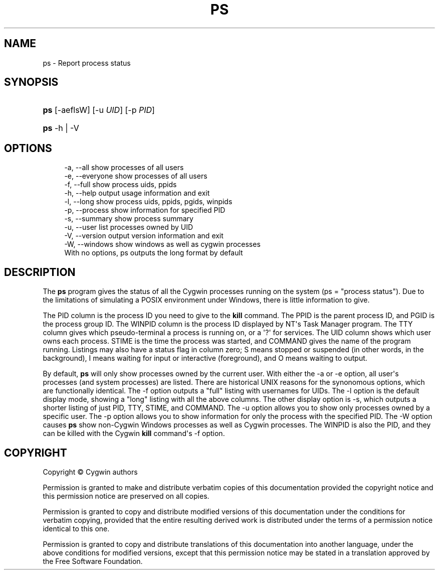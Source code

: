 '\" t
.\"     Title: ps
.\"    Author: [FIXME: author] [see http://www.docbook.org/tdg5/en/html/author]
.\" Generator: DocBook XSL Stylesheets vsnapshot <http://docbook.sf.net/>
.\"      Date: 02/06/2025
.\"    Manual: Cygwin Utilities
.\"    Source: Cygwin Utilities
.\"  Language: English
.\"
.TH "PS" "1" "02/06/2025" "Cygwin Utilities" "Cygwin Utilities"
.\" -----------------------------------------------------------------
.\" * Define some portability stuff
.\" -----------------------------------------------------------------
.\" ~~~~~~~~~~~~~~~~~~~~~~~~~~~~~~~~~~~~~~~~~~~~~~~~~~~~~~~~~~~~~~~~~
.\" http://bugs.debian.org/507673
.\" http://lists.gnu.org/archive/html/groff/2009-02/msg00013.html
.\" ~~~~~~~~~~~~~~~~~~~~~~~~~~~~~~~~~~~~~~~~~~~~~~~~~~~~~~~~~~~~~~~~~
.ie \n(.g .ds Aq \(aq
.el       .ds Aq '
.\" -----------------------------------------------------------------
.\" * set default formatting
.\" -----------------------------------------------------------------
.\" disable hyphenation
.nh
.\" disable justification (adjust text to left margin only)
.ad l
.\" -----------------------------------------------------------------
.\" * MAIN CONTENT STARTS HERE *
.\" -----------------------------------------------------------------
.SH "NAME"
ps \- Report process status
.SH "SYNOPSIS"
.HP \w'\fBps\fR\ 'u
\fBps\fR [\-aeflsW] [\-u\ \fIUID\fR] [\-p\ \fIPID\fR]
.HP \w'\fBps\fR\ 'u
\fBps\fR \-h | \-V 
.SH "OPTIONS"
.sp
.if n \{\
.RS 4
.\}
.nf
 \-a, \-\-all       show processes of all users
 \-e, \-\-everyone  show processes of all users
 \-f, \-\-full      show process uids, ppids
 \-h, \-\-help      output usage information and exit
 \-l, \-\-long      show process uids, ppids, pgids, winpids
 \-p, \-\-process   show information for specified PID
 \-s, \-\-summary   show process summary
 \-u, \-\-user      list processes owned by UID
 \-V, \-\-version   output version information and exit
 \-W, \-\-windows   show windows as well as cygwin processes
With no options, ps outputs the long format by default
.fi
.if n \{\
.RE
.\}
.SH "DESCRIPTION"
.PP
The
\fBps\fR
program gives the status of all the Cygwin processes running on the system (ps = "process status")\&. Due to the limitations of simulating a POSIX environment under Windows, there is little information to give\&.
.PP
The PID column is the process ID you need to give to the
\fBkill\fR
command\&. The PPID is the parent process ID, and PGID is the process group ID\&. The WINPID column is the process ID displayed by NT\*(Aqs Task Manager program\&. The TTY column gives which pseudo\-terminal a process is running on, or a
\*(Aq?\*(Aq
for services\&. The UID column shows which user owns each process\&. STIME is the time the process was started, and COMMAND gives the name of the program running\&. Listings may also have a status flag in column zero;
S
means stopped or suspended (in other words, in the background),
I
means waiting for input or interactive (foreground), and
O
means waiting to output\&.
.PP
By default,
\fBps\fR
will only show processes owned by the current user\&. With either the
\-a
or
\-e
option, all user\*(Aqs processes (and system processes) are listed\&. There are historical UNIX reasons for the synonomous options, which are functionally identical\&. The
\-f
option outputs a "full" listing with usernames for UIDs\&. The
\-l
option is the default display mode, showing a "long" listing with all the above columns\&. The other display option is
\-s, which outputs a shorter listing of just PID, TTY, STIME, and COMMAND\&. The
\-u
option allows you to show only processes owned by a specific user\&. The
\-p
option allows you to show information for only the process with the specified PID\&. The
\-W
option causes
\fBps\fR
show non\-Cygwin Windows processes as well as Cygwin processes\&. The WINPID is also the PID, and they can be killed with the Cygwin
\fBkill\fR
command\*(Aqs
\-f
option\&.
.SH "COPYRIGHT"
.br
.PP
Copyright \(co Cygwin authors
.PP
Permission is granted to make and distribute verbatim copies of this documentation provided the copyright notice and this permission notice are preserved on all copies.
.PP
Permission is granted to copy and distribute modified versions of this documentation under the conditions for verbatim copying, provided that the entire resulting derived work is distributed under the terms of a permission notice identical to this one.
.PP
Permission is granted to copy and distribute translations of this documentation into another language, under the above conditions for modified versions, except that this permission notice may be stated in a translation approved by the Free Software Foundation.
.sp
